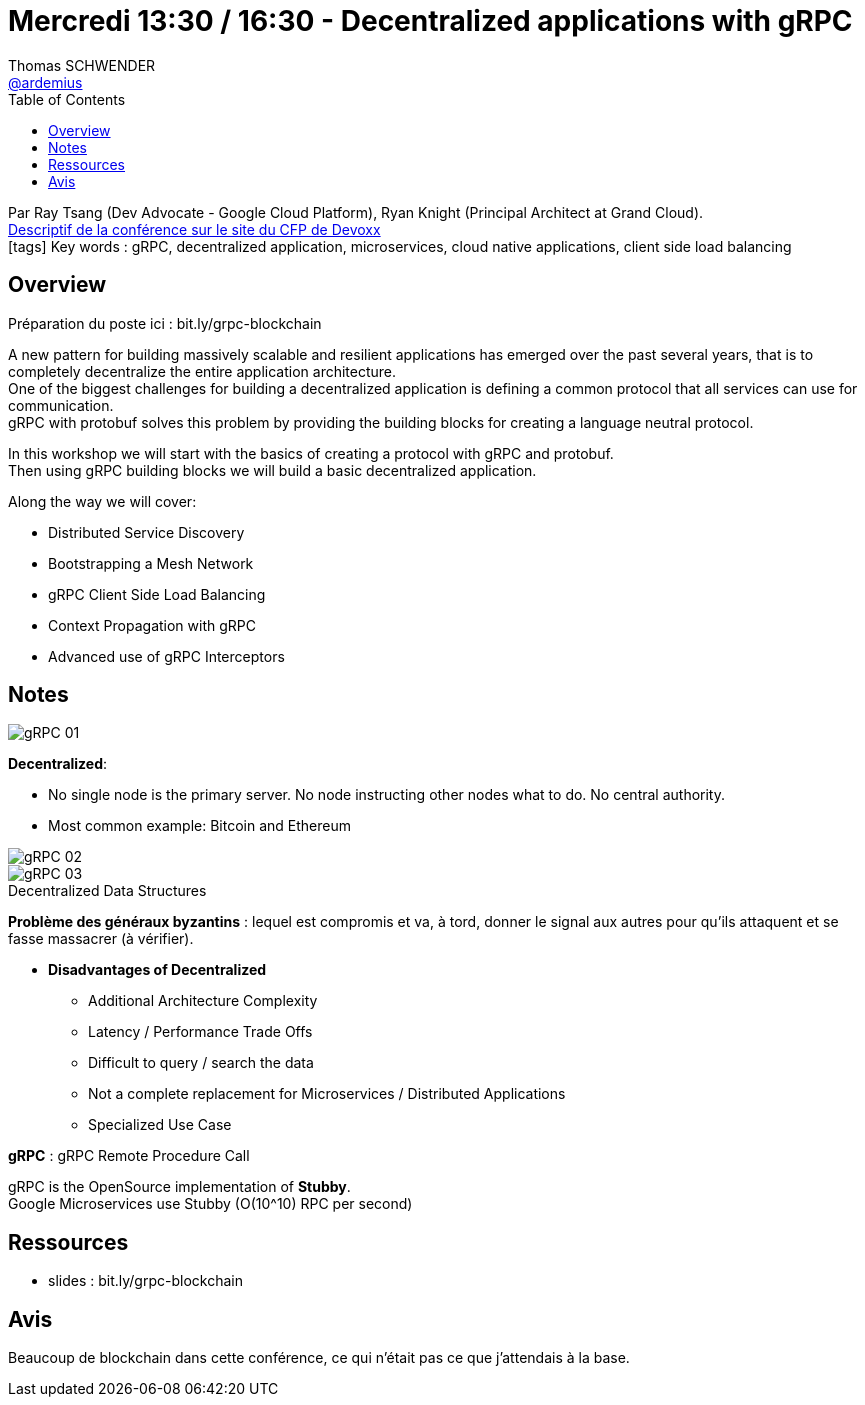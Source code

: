 = Mercredi 13:30 / 16:30 - Decentralized applications with gRPC
Thomas SCHWENDER <https://github.com/ardemius[@ardemius]>
// Handling GitHub admonition blocks icons
ifndef::env-github[:icons: font]
ifdef::env-github[]
:status:
:outfilesuffix: .adoc
:caution-caption: :fire:
:important-caption: :exclamation:
:note-caption: :paperclip:
:tip-caption: :bulb:
:warning-caption: :warning:
endif::[]
:imagesdir: ../images
:source-highlighter: highlightjs
// Next 2 ones are to handle line breaks in some particular elements (list, footnotes, etc.)
:lb: pass:[<br> +]
:sb: pass:[<br>]
// check https://github.com/Ardemius/personal-wiki/wiki/AsciiDoctor-tips for tips on table of content in GitHub
:toc: macro
//:toclevels: 3
// To turn off figure caption labels and numbers
:figure-caption!:

toc::[]

Par Ray Tsang (Dev Advocate - Google Cloud Platform), Ryan Knight (Principal Architect at Grand Cloud). +
https://cfp.devoxx.fr/2018/talk/PDL-6381/Building_a_Decentralized_Application_with_gRPC[Descriptif de la conférence sur le site du CFP de Devoxx] +
icon:tags[] Key words : gRPC, decentralized application, microservices, cloud native applications, client side load balancing

// ifdef::env-github[]
// https://www.youtube.com/watch?v=XXXXXX[vidéo de la présentation sur YouTube]
// endif::[]
// ifdef::env-browser[]
// video::XXXXXX[youtube, width=640, height=480]
// endif::[]

== Overview

Préparation du poste ici : bit.ly/grpc-blockchain

====
A new pattern for building massively scalable and resilient applications has emerged over the past several years, that is to completely decentralize the entire application architecture. +
One of the biggest challenges for building a decentralized application is defining a common protocol that all services can use for communication. +
gRPC with protobuf solves this problem by providing the building blocks for creating a language neutral protocol. 

In this workshop we will start with the basics of creating a protocol with gRPC and protobuf. +
Then using gRPC building blocks we will build a basic decentralized application. 

Along the way we will cover:

* Distributed Service Discovery
* Bootstrapping a Mesh Network
* gRPC Client Side Load Balancing
* Context Propagation with gRPC
* Advanced use of gRPC Interceptors
====

== Notes

image::gRPC_01.jpg[]

*Decentralized*: 

* No single node is the primary server.  No node instructing other nodes what to do.  No central authority.
* Most common example: Bitcoin and Ethereum

image::gRPC_02.jpg[]

.Decentralized Data Structures
image::gRPC_03.jpg[]

*Problème des généraux byzantins* : lequel est compromis et va, à tord, donner le signal aux autres pour qu'ils attaquent et se fasse massacrer (à vérifier).

* *Disadvantages of Decentralized*
	** Additional Architecture Complexity
	** Latency / Performance Trade Offs
	** Difficult to query / search the data
	** Not a complete replacement for Microservices / Distributed Applications
	** Specialized Use Case

*gRPC* : gRPC Remote Procedure Call

gRPC is the OpenSource implementation of *Stubby*. +
Google Microservices use Stubby (O(10^10) RPC per second)

== Ressources

* slides : bit.ly/grpc-blockchain

== Avis

Beaucoup de blockchain dans cette conférence, ce qui n'était pas ce que j'attendais à la base.



